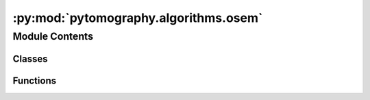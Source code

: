 :py:mod:`pytomography.algorithms.osem`
======================================

.. py:module:: pytomography.algorithms.osem


Module Contents
---------------

Classes
~~~~~~~

.. autoapisummary::

   pytomography.algorithms.osem.OSEMNet
   pytomography.algorithms.osem.CompareToNumber



Functions
~~~~~~~~~

.. autoapisummary::

   pytomography.algorithms.osem.get_osem_net



.. py:class:: OSEMNet(object_initial, forward_projection_net, back_projection_net, prior=None)

   Bases: :py:obj:`torch.nn.Module`

   Network used to run OSEM reconstruction: :math:`f_i^{(n+1)} = \frac{f_i^{(n)}}{\sum_j c_{ij} + \beta \frac{\partial V}{\partial f_r}|_{f_i=f_i^{(n)}}} \sum_j c_{ij}\frac{g_j}{\sum_i c_{ij}f_i^{(n)}}`. Initializer initializes the reconstruction algorithm with the initial object guess :math:`f_i^{(0)}`, forward and back projections used (i.e. networks to compute :math:`\sum_i c_{ij} a_i` and :math:`\sum_j c_{ij} b_j`), and prior for Bayesian corrections. Note that OSEMNet uses the one step late (OSL algorithm to compute priors during reconstruction. Once the class is initialized, the number of iterations and subsets are specified at recon time when the forward method is called.

   :param object_initial: represents the initial object guess :math:`f_i^{(0)}` for the algorithm in object space
   :type object_initial: torch.tensor[batch_size, Lx, Ly, Lz]
   :param forward_projection_net: the forward projection network used to compute :math:`\sum_{i} c_{ij} a_i` where :math:`a_i` is the object being forward projected.
   :type forward_projection_net: ForwardProjectionNet
   :param back_projection_net: the back projection network used to compute :math:`\sum_{j} c_{ij} b_j` where :math:`b_j` is the image being back projected.
   :type back_projection_net: BackProjectionNet
   :param prior: the Bayesian prior; computes :math:`\beta \frac{\partial V}{\partial f_r}|_{f_i=f_i^{\text{old}}}`. If ``None``, then this term is 0. Defaults to None
   :type prior: Prior, optional

   .. py:method:: get_subset_splits(n_subsets, n_angles)

      Returns a list of arrays; each array contains indices, corresponding
          to projection numbers, that are used in ordered-subsets. For example,
          ``get_subsets_splits(2, 6)`` would return ``[[0,2,4],[1,3,5]]``.
      :param n_subsets: number of subsets used in OSEM
      :type n_subsets: int
      :param n_angles: total number of projections
      :type n_angles: int

      :returns: list of index arrays for each subset
      :rtype: list


   .. py:method:: set_image(image)

      Sets the projection data which is to be reconstructed

      :param image: image data
      :type image: torch.tensor[batch_size, Ltheta, Lr, Lz]


   .. py:method:: set_prior(prior)

      Sets the prior used for Bayesian modeling

      :param prior: The prior class corresponding to a particular model
      :type prior: Prior


   .. py:method:: forward(n_iters, n_subsets, comparisons=None, delta=1e-11)

      Performs the reconstruction using `n_iters` iterations and `n_subsets` subsets.

      :param n_iters: _description_
      :type n_iters: int
      :param n_subsets: _description_
      :type n_subsets: int
      :param comparisons: FIX. Defaults to None.
      :type comparisons: FIX, optional
      :param delta: Used to prevent division by zero when calculating ratio, defaults to 1e-11.
      :type delta: _type_, optional

      :returns: reconstructed object
      :rtype: torch.tensor[batch_size, Lx, Ly, Lz]



.. py:function:: get_osem_net(projections_header, object_initial='ones', CT_header=None, psf_meta=None, file_type='simind', prior=None, device='cpu')

   Function used to obtain an `OSEMNet` given projection data and corrections one wishes to use.

   :param projections_header: Path to projection header data (in some modalities, this is also the data path i.e. DICOM). Data from this file is used to set the dimensions of the object [batch_size, Lx, Ly, Lz] and the image [batch_size, Ltheta, Lr, Lz] and the projection data one wants to reconstruct.
   :type projections_header: str
   :param object_initial: Specifies initial object. In the case of `'ones'`, defaults to a tensor of shape [batch_size, Lx, Ly, Lz] containing all ones. Otherwise, takes in a specific initial guess. Defaults to 'ones'.
   :type object_initial: str or torch.tensor, optional
   :param CT_header: File path pointing to CT data file or files. Defaults to None.
   :type CT_header: str or list, optional
   :param psf_meta: Metadata specifying PSF correction parameters, such as collimator slope and intercept. Defaults to None.
   :type psf_meta: PSFMeta, optional
   :param file_type: The file type of the `projections_header` file. Options include simind output and DICOM. Defaults to 'simind'.
   :type file_type: str, optional
   :param prior: The prior used during reconstruction. If `None`, use no prior. Defaults to None.
   :type prior: Prior, optional
   :param device: The device used in pytorch for reconstruction. Graphics card can be used. Defaults to 'cpu'.
   :type device: str, optional

   :returns: An initialized OSEMNet, ready to perform reconstruction.
   :rtype: OSEMNet


.. py:class:: CompareToNumber(number, mask, norm_factor=None)

   .. py:method:: compare(prediction)



